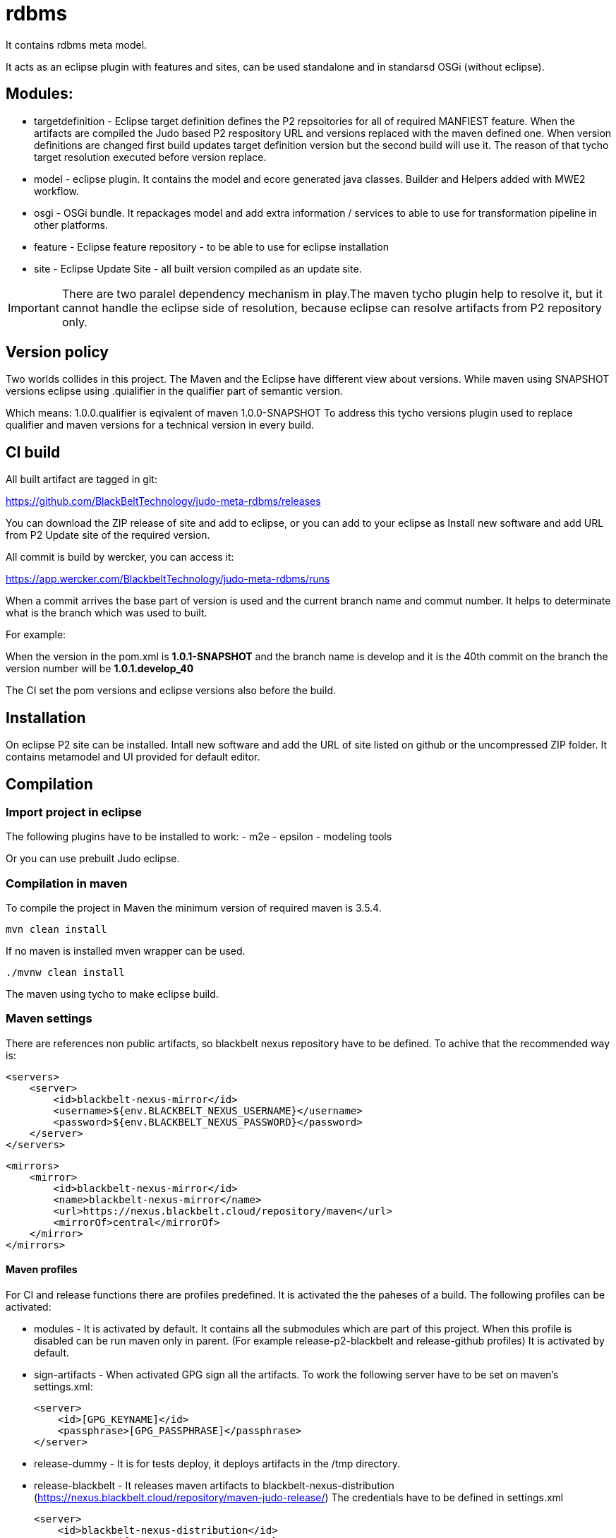 # rdbms

It contains rdbms meta model.

It acts as an eclipse plugin with features and sites, can be used standalone and in standarsd OSGi (without eclipse).

== Modules:
- targetdefinition - Eclipse target definition defines the P2 repsoitories for all of required MANFIEST feature. When the artifacts are compiled the 
Judo based P2 respository URL and versions replaced with the maven defined one. When version definitions are changed first build updates target 
definition version but the second build will use it. The reason of that tycho target resolution executed before version replace.

- model - eclipse plugin. It contains the model and ecore generated java classes. 
          Builder and Helpers added with MWE2 workflow.
          
- osgi - OSGi bundle. It repackages model and add extra information / services to able to use for transformation pipeline
in other platforms.

- feature - Eclipse feature repository - to be able to use for eclipse installation

- site - Eclipse Update Site - all built version compiled as an update site.

IMPORTANT: There are two paralel dependency mechanism in play.The maven tycho plugin help to resolve it,
but it cannot handle the eclipse side of resolution, because eclipse can resolve artifacts from P2 repository 
only. 

== Version policy

Two worlds collides in this project. The Maven and the Eclipse have different view about versions. While maven using SNAPSHOT
versions eclipse using .quialifier in the qualifier part of semantic version.

Which means: 1.0.0.qualifier is eqivalent of maven 1.0.0-SNAPSHOT
To address this tycho versions plugin used to replace qualifier and maven versions for a technical version
in every build.

== CI build

All built artifact are tagged in git:

https://github.com/BlackBeltTechnology/judo-meta-rdbms/releases

You can download the ZIP release of site and add to eclipse, or
you can add to your eclipse as Install new software and add URL from P2 Update site of the required version.

All commit is build by wercker, you can access it:

https://app.wercker.com/BlackbeltTechnology/judo-meta-rdbms/runs

When a commit arrives the base part of version is used and the current branch name and commut number. It helps
to determinate what is the branch which was used to built.

For example:

When the version in the pom.xml is *1.0.1-SNAPSHOT* and the branch name is develop and it is the 40th commit on the branch
the version number will be *1.0.1.develop_40*

The CI set the pom versions and eclipse versions also before the build.

== Installation

On eclipse P2 site can be installed.
Intall new software and add the URL of site listed on github or the uncompressed ZIP folder. It contains metamodel
and UI provided for default editor.

== Compilation

=== Import project in eclipse

The following plugins have to be installed to work:
- m2e
- epsilon
- modeling tools

Or you can use prebuilt Judo eclipse.

=== Compilation in maven

To compile the project in Maven the minimum version of required maven is 3.5.4.


    mvn clean install

If no maven is installed mven wrapper can be used.

    ./mvnw clean install

The maven using tycho to make eclipse build.

=== Maven settings

There are references non public artifacts, so blackbelt nexus repository have to be defined. To achive that the recommended way is:

    <servers>
        <server>
            <id>blackbelt-nexus-mirror</id>
            <username>${env.BLACKBELT_NEXUS_USERNAME}</username>
            <password>${env.BLACKBELT_NEXUS_PASSWORD}</password>
        </server>
    </servers>

    <mirrors>
        <mirror>
            <id>blackbelt-nexus-mirror</id>
            <name>blackbelt-nexus-mirror</name>
            <url>https://nexus.blackbelt.cloud/repository/maven</url>
            <mirrorOf>central</mirrorOf>
        </mirror>
    </mirrors>

==== Maven profiles

For CI and release functions there are profiles predefined. It is activated the the paheses of a build. The following
profiles can be activated:

- modules - It is activated by default. It contains all the submodules which are part of this project. When this profile
is disabled can be run maven only in parent. (For example release-p2-blackbelt and release-github profiles)
It is activated by default.

- sign-artifacts - When activated GPG sign all the artifacts.
To work the following server have to be set on maven's settings.xml:

        <server>
            <id>[GPG_KEYNAME]</id>
            <passphrase>[GPG_PASSPHRASE]</passphrase>
        </server>

- release-dummy - It is for tests deploy, it deploys artifacts in the /tmp directory.

- release-blackbelt - It releases maven artifacts to blackbelt-nexus-distribution (https://nexus.blackbelt.cloud/repository/maven-judo-release/)
The credentials have to be defined in settings.xml

        <server>
            <id>blackbelt-nexus-distribution</id>
            <username>${BLACKBELT_NEXUS_USERNAME}</username>
            <password>${BLACKBELT_NEXUS_PASSWORD}</password>
        </server>


- release_central - Release to central repository. To work sign-artifact have to run and keys for central release set.

        <server>
            <id>ossrh</id>
            <username>${SONATYPE_USERNAME}</username>
            <password>${SONATYPE_PASSWORD}</password>
        </server>


        <profile>
            <id>ossrh</id>
            <activation>
                <activeByDefault>true</activeByDefault>
            </activation>
            <properties>
                <gpg.keyname>${GPG_KEYNAME}</gpg.keyname>
                <gpg.executable>${GPG_EXECUTABLE}</gpg.executable>
                <gpg.passphrase>${GPG_PASSPHRASE}</gpg.passphrase>
            </properties>
        </profile>

=== Code generation in eclipse
To run code generation inside eclipse, run as MWE2 Workflow:
   hu.blackbelt.judo.meta.rdbms.model project src/workflow/generateModel.mwe2


== Generate PGP keys

In this example we will use docker to keep our system clean. Official sonatype documentation is here: https://central.sonatype.org/pages/working-with-pgp-signatures.html

[source,bash]
----
docker run -it maven:3.5.4-jdk-8 /bin/bash
----

Generating keys. Its an interactive command, our details have to be defined. Later <NAME> and <EMAIL> will be used
as it given.

[source,bash]
----
root@432f6837323b:/# gpg --gen-key
gpg (GnuPG) 2.1.18; Copyright (C) 2017 Free Software Foundation, Inc.
This is free software: you are free to change and redistribute it.
There is NO WARRANTY, to the extent permitted by law.

gpg: directory '/root/.gnupg' created
gpg: keybox '/root/.gnupg/pubring.kbx' created
Note: Use "gpg --full-generate-key" for a full featured key generation dialog.

GnuPG needs to construct a user ID to identify your key.

Real name: <NAME>
Email address: <SECRET PASSWORD>
You selected this USER-ID:
    "<NAME> <EMAIL>"

Change (N)ame, (E)mail, or (O)kay/(Q)uit? O
We need to generate a lot of random bytes. It is a good idea to perform
some other action (type on the keyboard, move the mouse, utilize the
disks) during the prime generation; this gives the random number
generator a better chance to gain enough entropy.
We need to generate a lot of random bytes. It is a good idea to perform
some other action (type on the keyboard, move the mouse, utilize the
disks) during the prime generation; this gives the random number
generator a better chance to gain enough entropy.
gpg: /root/.gnupg/trustdb.gpg: trustdb created
gpg: key <FINGERPRINT> marked as ultimately trusted
gpg: directory '/root/.gnupg/openpgp-revocs.d' created
gpg: revocation certificate stored as '/root/.gnupg/openpgp-revocs.d/<PUBLIC KEY>.rev'
public and secret key created and signed.

pub   rsa2048 2018-07-26 [SC] [expires: 2020-07-25]
      <PUBLIC KEY>
      <PUBLIC KEY>
uid                      <NAME> <EMAIL>
sub   rsa2048 2018-07-26 [E] [expires: 2020-07-25]
----

Tp check keys, run the following comand

[source,bash]
----
root@432f6837323b:/# gpg --list-keys

gpg: checking the trustdb
gpg: marginals needed: 3  completes needed: 1  trust model: pgp
gpg: depth: 0  valid:   1  signed:   0  trust: 0-, 0q, 0n, 0m, 0f, 1u
gpg: next trustdb check due at 2020-07-25
/root/.gnupg/pubring.kbx
------------------------
pub   rsa2048 2018-07-26 [SC] [expires: 2020-07-25]
      <PUBLIC KEY>
uid           [ultimate] <NAME> <EMAIL>
sub   rsa2048 2018-07-26 [E] [expires: 2020-07-25]
----

Add keys to a PGP keyserver. In our example ubuntu's keyserver is used, but you can use any of following:
https://sks-keyservers.net/status/

[source,bash]
----
root@432f6837323b:/# gpg --keyserver hkp://keyserver.ubuntu.com --send-keys <FINGEPRINT>
gpg: sending key <FINGEPRINT> to hkp://keyserver.ubuntu.com
----

Export Secret Key - The returned string will be used as $GPG_KEYS_SECRETKEYS in our build.

[source,bash]
----
root@432f6837323b:/# gpg -a --export-secret-keys <EMAIL> | base64 -w 0
<SECRETKEY>
----

Export Owner Trust Key - The returned string will be used as $KEYS_OWNERTRUST in our build.

[source,bash]
----
root@432f6837323b:/# gpg --export-ownertrust | base64 -w 0
<OWNRTRUST>
----

== Import PGP keys

GnuPG version >= 2.1 utils have to be installed. Sometimes the curses based Pinentry does not work. The far most common reason for
this is that the environment variable GPG_TTY has not been set correctly. Make sure that it has been set to a real
tty device and not just to ‘/dev/tty’; i.e. ‘GPG_TTY=tty’ is plainly wrong; what you want is ‘GPG_TTY=`tty`’ — note the
back ticks. Also make sure that this environment variable gets exported, that is you should follow up the setting with
an ‘export GPG_TTY’ (assuming a Bourne style shell). Even for GUI based Pinentries; you should have set GPG_TTY. See
the section on installing the gpg-agent on how to do it on Gnu PGP documentation.

    export GPG_TTY=$(tty)
    echo "$GPG_KEYS_SECRETKEYS" | base64 --decode | gpg --import --batch
    echo "$KEYS_OWNERTRUST" | base64 --decode | gpg --import-ownertrust



== Release

The release made by CI. Normally every commit make a version based on the name of the branch. If a version is
OK to release there is a wercker stop to RELEASE. It will make the version without SNAPSHOT and build it. After increase
the minor number. While a release is running all commits have to be forbidden.

== Troubleshoots

=== Run JUnit tests in eclipse
There is a problem on eclipse and tycho. The classpath does not contain JUnit.

   <classpathentry kind="con" path="org.eclipse.jdt.junit.JUNIT_CONTAINER/5"/>

Now Required-Bundle added to Manifest which is not the tycho recommended way.

https://bugs.eclipse.org/bugs/show_bug.cgi?id=534587

=== Problem with lombok:

Tycho does not support lombok generation directly as mentioned in https://github.com/rzwitserloot/lombok/issues/285 .
This will be fixed in later version. No lombok is not used in eclipse projects, all codes are generated.

